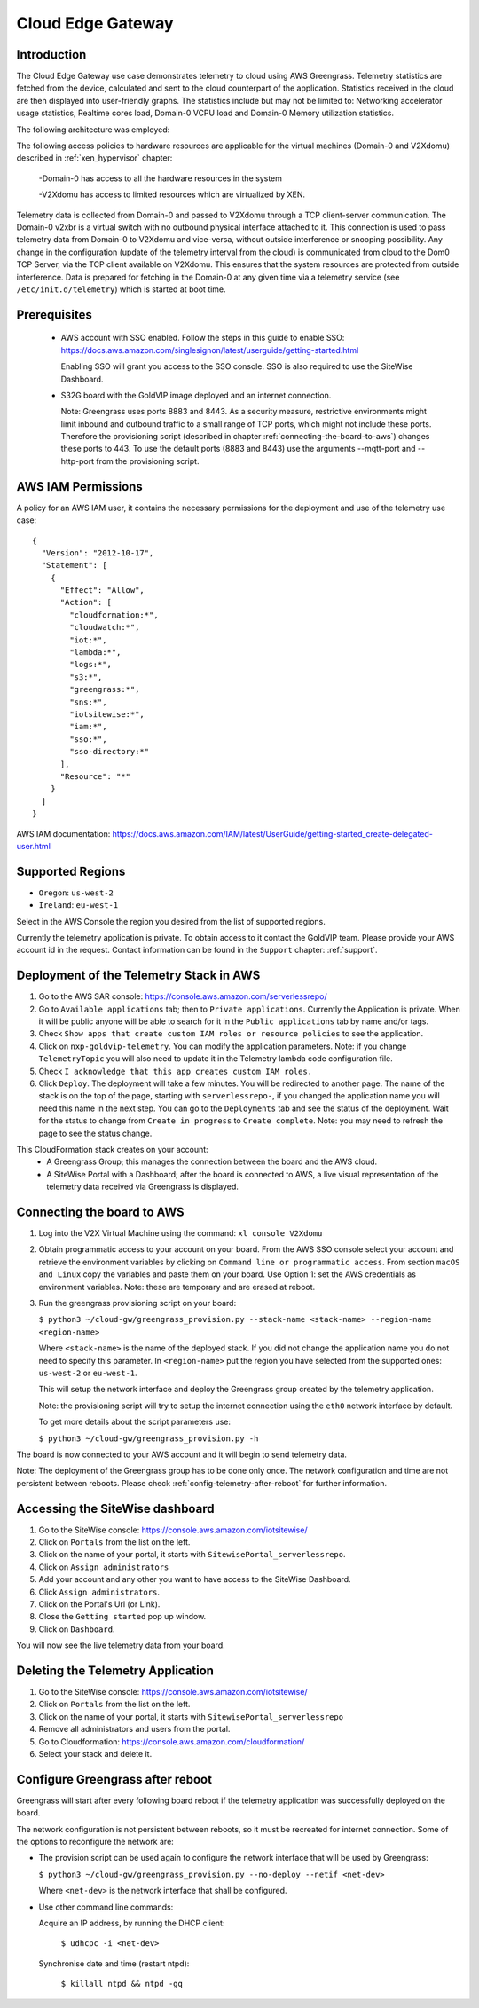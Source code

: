 Cloud Edge Gateway
==================

Introduction
------------
The Cloud Edge Gateway use case demonstrates telemetry to cloud using AWS Greengrass. 
Telemetry statistics are fetched from the device, calculated and sent to the 
cloud counterpart of the application. Statistics received in the cloud are then 
displayed into user-friendly graphs. The statistics include but may not be limited to: 
Networking accelerator usage statistics, Realtime cores load, Domain-0 VCPU load and 
Domain-0 Memory utilization statistics.

The following architecture was employed: 

.. image:: cloud-gw-architecture.png

The following access policies to hardware resources are applicable for the virtual machines
(Domain-0 and V2Xdomu) described in :ref:`xen_hypervisor` chapter:

    -Domain-0 has access to all the hardware resources in the system

    -V2Xdomu has access to limited resources which are virtualized by XEN. 

Telemetry data is collected from Domain-0 and passed to V2Xdomu through a 
TCP client-server communication. The Domain-0 v2xbr is a virtual switch with no outbound 
physical interface attached to it. This connection is used to pass telemetry data from 
Domain-0 to V2Xdomu and vice-versa, without outside interference or snooping possibility.
Any change in the configuration (update of the telemetry interval from the cloud) is 
communicated from cloud to the Dom0 TCP Server, via the TCP client available on V2Xdomu. 
This ensures that the system resources are protected from outside interference. 
Data is prepared for fetching in the Domain-0 at any given time via a telemetry service 
(see ``/etc/init.d/telemetry``) which is started at boot time.

Prerequisites
-------------

 - AWS account with SSO enabled. Follow the steps in this guide to enable SSO:
   https://docs.aws.amazon.com/singlesignon/latest/userguide/getting-started.html
   
   Enabling SSO will grant you access to the SSO console.
   SSO is also required to use the SiteWise Dashboard.
 - S32G board with the GoldVIP image deployed and an internet connection.

   Note: Greengrass uses ports 8883 and 8443. As a
   security measure, restrictive environments might limit inbound and outbound
   traffic to a small range of TCP ports, which might not include these ports.
   Therefore the provisioning script (described in chapter
   :ref:`connecting-the-board-to-aws`) changes these ports to 443.
   To use the default ports (8883 and 8443) use the arguments
   --mqtt-port and --http-port from the provisioning script.

AWS IAM Permissions
-------------------

A policy for an AWS IAM user, it contains the necessary
permissions for the deployment and use of the telemetry use case::

  {
    "Version": "2012-10-17",
    "Statement": [
      {
        "Effect": "Allow",
        "Action": [
          "cloudformation:*",
          "cloudwatch:*",
          "iot:*",
          "lambda:*",
          "logs:*",
          "s3:*",
          "greengrass:*",
          "sns:*",
          "iotsitewise:*",
          "iam:*",
          "sso:*",
          "sso-directory:*"
        ],
        "Resource": "*"
      }
    ]
  }

AWS IAM documentation:
https://docs.aws.amazon.com/IAM/latest/UserGuide/getting-started_create-delegated-user.html

Supported Regions
-----------------

- ``Oregon``: ``us-west-2``
- ``Ireland``: ``eu-west-1``

Select in the AWS Console the region you desired from the list of supported regions.

Currently the telemetry application is private. To obtain access to it contact
the GoldVIP team. Please provide your AWS account id in the request.
Contact information can be found in the ``Support`` chapter: :ref:`support`.

Deployment of the Telemetry Stack in AWS
----------------------------------------

1. Go to the AWS SAR console: https://console.aws.amazon.com/serverlessrepo/
2. Go to ``Available applications`` tab; then to ``Private applications``.
   Currently the Application is private. When it will be public anyone
   will be able to search for it in the ``Public applications`` tab by name
   and/or tags.
3. Check ``Show apps that create custom IAM roles or resource policies``
   to see the application.
4. Click on ``nxp-goldvip-telemetry``. You can modify the application parameters.
   Note: if you change ``TelemetryTopic`` you will also need to update it in
   the Telemetry lambda code configuration file.
5. Check ``I acknowledge that this app creates custom IAM roles.``
6. Click ``Deploy``. The deployment will take a few minutes. You will be
   redirected to another page. The name of the stack is on the top of the page,
   starting with ``serverlessrepo-``, if you changed the application name
   you will need this name in the next step.
   You can go to the ``Deployments`` tab and
   see the status of the deployment. Wait for the status to change from 
   ``Create in progress`` to ``Create complete``.
   Note: you may need to refresh the page to see the status change.

This CloudFormation stack creates on your account:
 - A Greengrass Group; this manages the connection between the board
   and the AWS cloud.
 - A SiteWise Portal with a Dashboard; after the board is connected to AWS,
   a live visual representation of the telemetry data received via
   Greengrass is displayed.

.. _connecting-the-board-to-aws:

Connecting the board to AWS
---------------------------

1. Log into the V2X Virtual Machine using the command: ``xl console V2Xdomu``

2. Obtain programmatic access to your account on your board.
   From the AWS SSO console select your account and retrieve the environment variables
   by clicking on ``Command line or programmatic access``. From section ``macOS and Linux``
   copy the variables and paste them on your board. Use Option 1: set the AWS
   credentials as environment variables. Note: these are temporary
   and are erased at reboot.
3. Run the greengrass provisioning script on your board:
   
   ``$ python3 ~/cloud-gw/greengrass_provision.py --stack-name <stack-name> --region-name <region-name>``

   Where ``<stack-name>`` is the name of the deployed stack. If you did not
   change the application name you do not need to specify this parameter.
   In ``<region-name>`` put the region you have selected from the supported ones:
   ``us-west-2`` or ``eu-west-1``.

   This will setup the network interface and deploy the Greengrass group created by
   the telemetry application.

   Note: the provisioning script will try to setup the internet connection using the
   ``eth0`` network interface by default. 

   To get more details about the script parameters use:

   ``$ python3 ~/cloud-gw/greengrass_provision.py -h``

The board is now connected to your AWS account and it will begin to send
telemetry data.

Note: The deployment of the Greengrass group has to be done only once. The network configuration
and time are not persistent between reboots. Please check :ref:`config-telemetry-after-reboot`
for further information.

Accessing the SiteWise dashboard
--------------------------------

1. Go to the SiteWise console: https://console.aws.amazon.com/iotsitewise/
2. Click on ``Portals`` from the list on the left.
3. Click on the name of your portal,
   it starts with ``SitewisePortal_serverlessrepo``.
4. Click on ``Assign administrators``
5. Add your account and any other you want to have access to the
   SiteWise Dashboard.
6. Click ``Assign administrators``.
7. Click on the Portal's Url (or Link).
8. Close the ``Getting started`` pop up window.
9. Click on ``Dashboard``.

You will now see the live telemetry data from your board.


Deleting the Telemetry Application
----------------------------------

1. Go to the SiteWise console: https://console.aws.amazon.com/iotsitewise/
2. Click on ``Portals`` from the list on the left.
3. Click on the name of your portal,
   it starts with ``SitewisePortal_serverlessrepo``
4. Remove all administrators and users from the portal.
5. Go to Cloudformation: https://console.aws.amazon.com/cloudformation/
6. Select your stack and delete it.

.. _config-telemetry-after-reboot:

Configure Greengrass after reboot
---------------------------------

Greengrass will start after every following board reboot if the telemetry application was
successfully deployed on the board.

The network configuration is not persistent between reboots, so it must be recreated for internet
connection. Some of the options to reconfigure the network are:

- The provision script can be used again to configure the network interface that will be used by
  Greengrass:

  ``$ python3 ~/cloud-gw/greengrass_provision.py --no-deploy --netif <net-dev>``

  Where ``<net-dev>`` is the network interface that shall be configured. 
  
- Use other command line commands:

  Acquire an IP address, by running the DHCP client:

    ``$ udhcpc -i <net-dev>``

  Synchronise date and time (restart ntpd):

    ``$ killall ntpd && ntpd -gq``